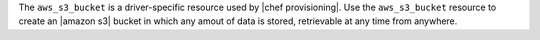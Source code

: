 .. The contents of this file are included in multiple topics.
.. This file should not be changed in a way that hinders its ability to appear in multiple documentation sets.

The ``aws_s3_bucket`` is a driver-specific resource used by |chef provisioning|. Use the ``aws_s3_bucket`` resource to create an |amazon s3| bucket in which any amout of data is stored, retrievable at any time from anywhere.
